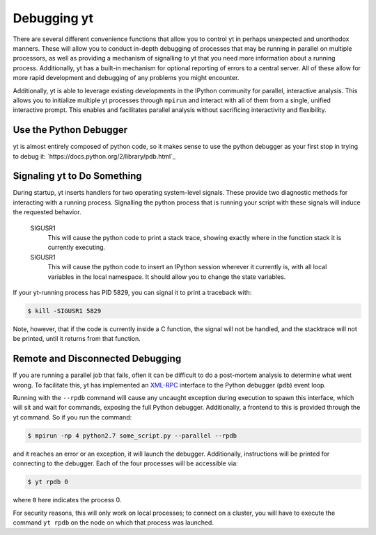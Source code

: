 .. _debug-drive:

Debugging yt
============

There are several different convenience functions that allow you to control yt
in perhaps unexpected and unorthodox manners.  These will allow you to conduct
in-depth debugging of processes that may be running in parallel on multiple
processors, as well as providing a mechanism of signalling to yt that you need
more information about a running process.  Additionally, yt has a built-in
mechanism for optional reporting of errors to a central server.  All of these
allow for more rapid development and debugging of any problems you might
encounter.

Additionally, yt is able to leverage existing developments in the IPython
community for parallel, interactive analysis.  This allows you to initialize
multiple yt processes through ``mpirun`` and interact with all of them from a
single, unified interactive prompt.  This enables and facilitates parallel
analysis without sacrificing interactivity and flexibility.

Use the Python Debugger
-----------------------

yt is almost entirely composed of python code, so it makes sense to use
the python debugger as your first stop in trying to debug it:
`https://docs.python.org/2/library/pdb.html`_

Signaling yt to Do Something
----------------------------

During startup, yt inserts handlers for two operating system-level signals.
These provide two diagnostic methods for interacting with a running process.
Signalling the python process that is running your script with these signals
will induce the requested behavior.  

   SIGUSR1
     This will cause the python code to print a stack trace, showing exactly
     where in the function stack it is currently executing.
   SIGUSR1
     This will cause the python code to insert an IPython session wherever it
     currently is, with all local variables in the local namespace.  It should
     allow you to change the state variables.

If your yt-running process has PID 5829, you can signal it to print a
traceback with:

.. code-block:: bash

   $ kill -SIGUSR1 5829

Note, however, that if the code is currently inside a C function, the signal
will not be handled, and the stacktrace will not be printed, until it returns
from that function.

.. _remote-debugging:

Remote and Disconnected Debugging
---------------------------------

If you are running a parallel job that fails, often it can be difficult to do a
post-mortem analysis to determine what went wrong.  To facilitate this, yt
has implemented an `XML-RPC <http://en.wikipedia.org/wiki/XML-RPC>`_ interface
to the Python debugger (``pdb``) event loop.  

Running with the ``--rpdb`` command will cause any uncaught exception during
execution to spawn this interface, which will sit and wait for commands,
exposing the full Python debugger.  Additionally, a frontend to this is
provided through the yt command.  So if you run the command:

.. code-block:: bash

   $ mpirun -np 4 python2.7 some_script.py --parallel --rpdb

and it reaches an error or an exception, it will launch the debugger.
Additionally, instructions will be printed for connecting to the debugger.
Each of the four processes will be accessible via:

.. code-block:: bash

   $ yt rpdb 0

where ``0`` here indicates the process 0.

For security reasons, this will only work on local processes; to connect on a
cluster, you will have to execute the command ``yt rpdb`` on the node on which
that process was launched.
